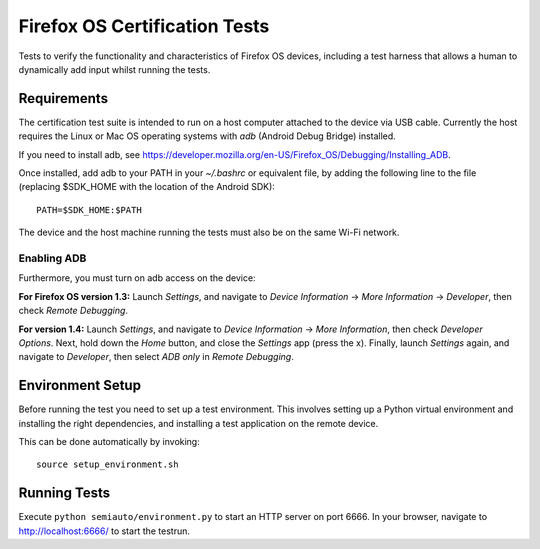==============================
Firefox OS Certification Tests
==============================

Tests to verify the functionality and characteristics of Firefox OS
devices, including a test harness that allows a human to dynamically
add input whilst running the tests.

Requirements
============

The certification test suite is intended to run on a host computer
attached to the device via USB cable.  Currently the host requires the
Linux or Mac OS operating systems with *adb* (Android Debug Bridge)
installed.

If you need to install adb, see
https://developer.mozilla.org/en-US/Firefox_OS/Debugging/Installing_ADB.

Once installed, add adb to your PATH in your *~/.bashrc* or equivalent
file, by adding the following line to the file (replacing $SDK_HOME
with the location of the Android SDK)::

    PATH=$SDK_HOME:$PATH

The device and the host machine running the tests must also be on the
same Wi-Fi network.

Enabling ADB
------------

Furthermore, you must turn on adb access on the device:

**For Firefox OS version 1.3:** Launch *Settings*, and navigate to
*Device Information* → *More Information* → *Developer*, then check
*Remote Debugging*.

**For version 1.4:** Launch *Settings*, and navigate to *Device
Information* → *More Information*, then check *Developer Options*.
Next, hold down the *Home* button, and close the *Settings* app (press
the x).  Finally, launch *Settings* again, and navigate to
*Developer*, then select *ADB only* in *Remote Debugging*.

Environment Setup
=================

Before running the test you need to set up a test environment.  This
involves setting up a Python virtual environment and installing the
right dependencies, and installing a test application on the remote
device.

This can be done automatically by invoking::

    source setup_environment.sh

Running Tests
=============

Execute ``python semiauto/environment.py`` to start an HTTP server on
port 6666.  In your browser, navigate to http://localhost:6666/ to
start the testrun.
